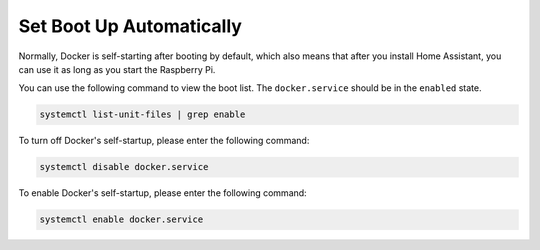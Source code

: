 Set Boot Up Automatically
=================================

Normally, Docker is self-starting after booting by default, which also means that after you install Home Assistant, you can use it as long as you start the Raspberry Pi.

You can use the following command to view the boot list. The ``docker.service`` should be in the ``enabled`` state.

.. code-block::

    systemctl list-unit-files | grep enable


To turn off Docker's self-startup, please enter the following command:

.. code-block::

    systemctl disable docker.service


To enable Docker's self-startup, please enter the following command:

.. code-block::

    systemctl enable docker.service